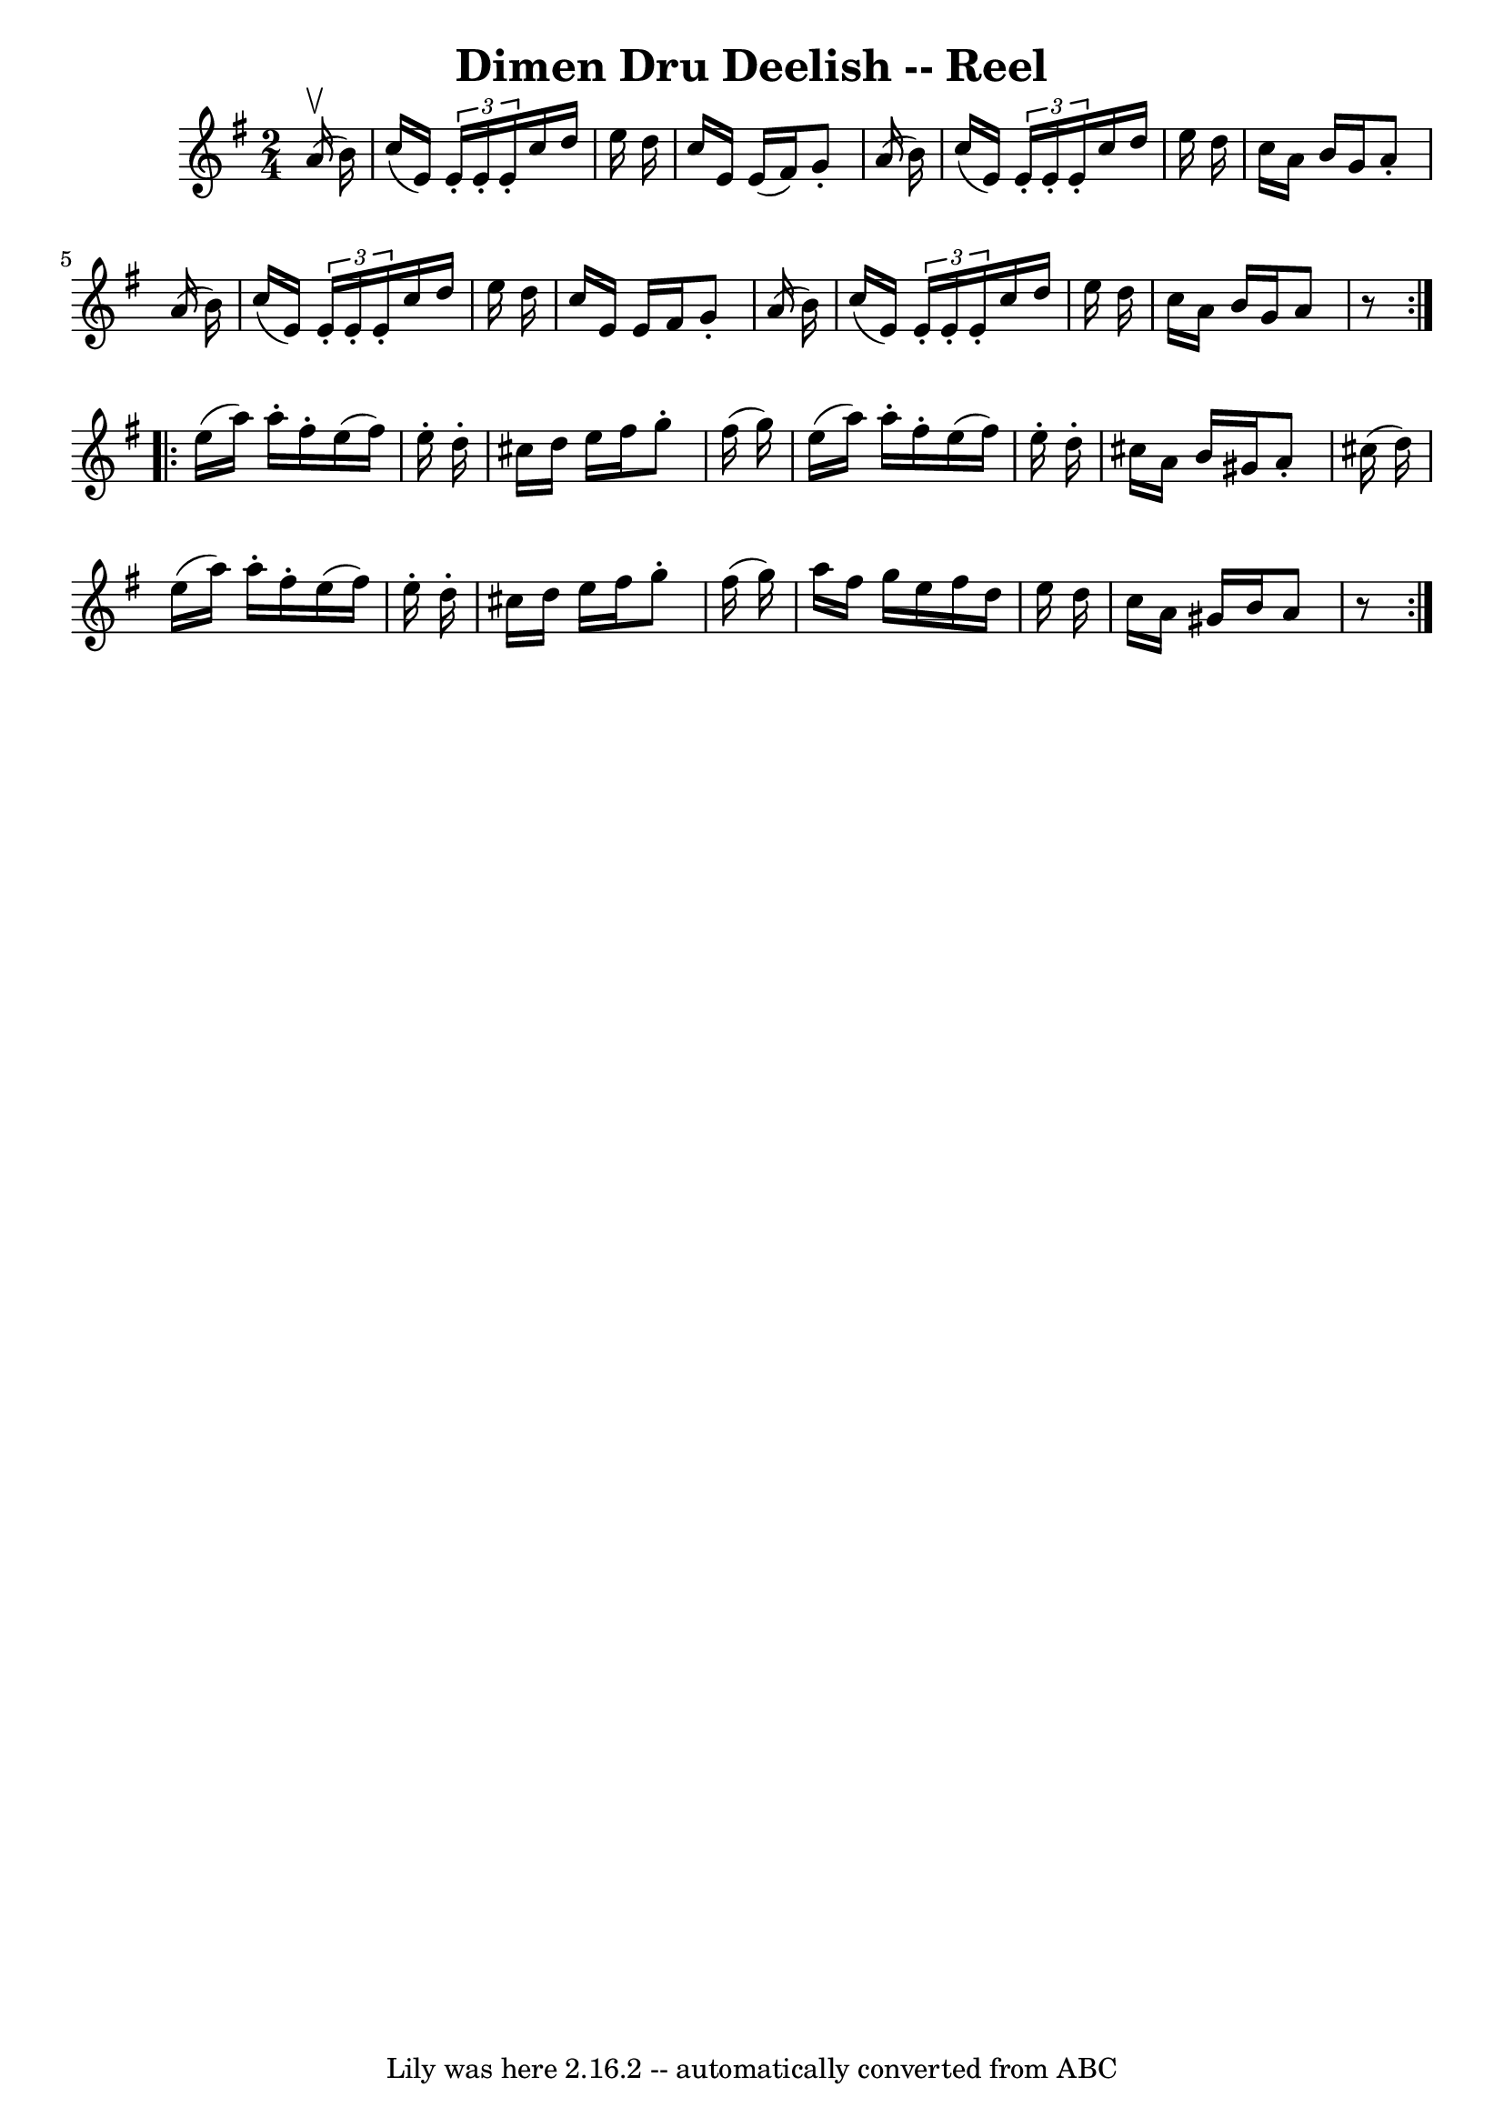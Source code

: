 \version "2.7.40"
\header {
	book = "Ryan's Mammoth Collection"
	crossRefNumber = "1"
	footnotes = "\\\\182\\\\The book has the triplets written as demisemiquavers."
	tagline = "Lily was here 2.16.2 -- automatically converted from ABC"
	title = "Dimen Dru Deelish -- Reel"
}
voicedefault =  {
\set Score.defaultBarType = "empty"

\repeat volta 2 {
\time 2/4 \key a \dorian   a'16 ^\upbow(   b'16  -) \bar "|"     c''16 (   e'16 
 -) \times 2/3 {   e'16 -.   e'16 -.   e'16 -. }   c''16    d''16    e''16    
d''16    \bar "|"   c''16    e'16    e'16 (   fis'16  -)   g'8 -.   a'16 (   
b'16  -)   \bar "|"   c''16 (   e'16  -) \times 2/3 {   e'16 -.   e'16 -.   
e'16 -. }   c''16    d''16    e''16    d''16    \bar "|"   c''16    a'16    
b'16    g'16    a'8 -.   a'16 (   b'16  -)   \bar "|"     c''16 (   e'16  -) 
\times 2/3 {   e'16 -.   e'16 -.   e'16 -. }   c''16    d''16    e''16    d''16 
   \bar "|"   c''16    e'16    e'16    fis'16    g'8 -.   a'16 (   b'16  -)   
\bar "|"   c''16 (   e'16  -) \times 2/3 {   e'16 -.   e'16 -.   e'16 -. }   
c''16    d''16    e''16    d''16    \bar "|"   c''16    a'16    b'16    g'16    
a'8    r8   } \repeat volta 2 {     e''16 (   a''16  -)   a''16 -.   fis''16 -. 
  e''16 (   fis''16  -)   e''16 -.   d''16 -.   \bar "|"   cis''16    d''16    
e''16    fis''16    g''8 -.   fis''16 (   g''16  -)   \bar "|"   e''16 (   
a''16  -)   a''16 -.   fis''16 -.   e''16 (   fis''16  -)   e''16 -.   d''16 -. 
  \bar "|"   cis''16    a'16    b'16    gis'16    a'8 -.   cis''16 (   d''16  
-)   \bar "|"     e''16 (   a''16  -)   a''16 -.   fis''16 -.   e''16 (   
fis''16  -)   e''16 -.   d''16 -.   \bar "|"   cis''16    d''16    e''16    
fis''16    g''8 -.   fis''16 (   g''16  -)   \bar "|"   a''16    fis''16    
g''16    e''16    fis''16    d''16    e''16    d''16    \bar "|"   c''16    
a'16    gis'16    b'16    a'8    r8   }   
}

\score{
    <<

	\context Staff="default"
	{
	    \voicedefault 
	}

    >>
	\layout {
	}
	\midi {}
}
